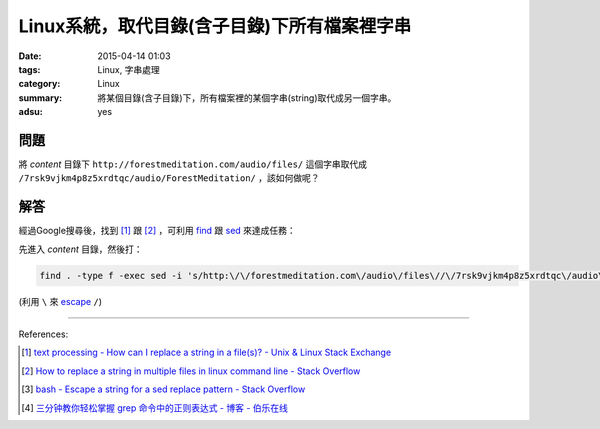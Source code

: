 Linux系統，取代目錄(含子目錄)下所有檔案裡字串
#############################################

:date: 2015-04-14 01:03
:tags: Linux, 字串處理
:category: Linux
:summary: 將某個目錄(含子目錄)下，所有檔案裡的某個字串(string)取代成另一個字串。
:adsu: yes

問題
++++

將 *content* 目錄下 ``http://forestmeditation.com/audio/files/``
這個字串取代成 ``/7rsk9vjkm4p8z5xrdtqc/audio/ForestMeditation/``
，該如何做呢？

解答
++++

經過Google搜尋後，找到 [1]_ 跟 [2]_ ，可利用 find_ 跟 sed_
來達成任務：

先進入 *content* 目錄，然後打：

.. code-block:: bash

  find . -type f -exec sed -i 's/http:\/\/forestmeditation.com\/audio\/files\//\/7rsk9vjkm4p8z5xrdtqc\/audio\/ForestMeditation\//g' {} +

(利用 ``\`` 來 escape_ ``/``)

----

References:

.. [1] `text processing - How can I replace a string in a file(s)? - Unix & Linux Stack Exchange <http://unix.stackexchange.com/questions/112023/how-can-i-replace-a-string-in-a-files>`_

.. [2] `How to replace a string in multiple files in linux command line - Stack Overflow <http://stackoverflow.com/questions/11392478/how-to-replace-a-string-in-multiple-files-in-linux-command-line>`_

.. [3] `bash - Escape a string for a sed replace pattern - Stack Overflow <http://stackoverflow.com/questions/407523/escape-a-string-for-a-sed-replace-pattern>`_

.. [4] `三分钟教你轻松掌握 grep 命令中的正则表达式 - 博客 - 伯乐在线 <http://blog.jobbole.com/98134/>`_


.. _find: http://content.hccfl.edu/pollock/Unix/FindCmd.htm

.. _sed: http://www.grymoire.com/Unix/Sed.html

.. _escape: http://stackoverflow.com/questions/407523/escape-a-string-for-a-sed-replace-pattern
